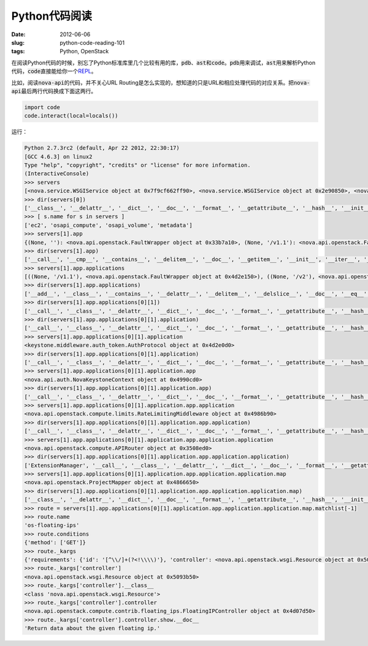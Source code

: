 ==============
Python代码阅读
==============

:date: 2012-06-06
:slug: python-code-reading-101
:tags: Python, OpenStack

在阅读Python代码的时候，别忘了Python标准库里几个比较有用的库，\ :code:`pdb`\ 、\ :code:`ast`\ 和\ :code:`code`\ 。\ :code:`pdb`\ 用来调试，\ :code:`ast`\ 用来解析Python代码，\ :code:`code`\ 直接能给你一个\ `REPL`_\ 。

.. _REPL: http://en.wikipedia.org/wiki/Read%E2%80%93eval%E2%80%93print_loop

.. more

比如，阅读\ :code:`nova-api`\ 的代码，并不关心URL Routing是怎么实现的，想知道的只是URL和相应处理代码的对应关系。把\ :code:`nova-api`\ 最后两行代码换成下面这两行。

.. code:: python

    import code
    code.interact(local=locals())

运行：

.. code:: pycon

    Python 2.7.3rc2 (default, Apr 22 2012, 22:30:17)
    [GCC 4.6.3] on linux2
    Type "help", "copyright", "credits" or "license" for more information.
    (InteractiveConsole)
    >>> servers
    [<nova.service.WSGIService object at 0x7f9cf662ff90>, <nova.service.WSGIService object at 0x2e90850>, <nova.service.WSGIService object at 0x33123d0>, <nova.service.WSGIService object at 0x4d3e390>]
    >>> dir(servers[0])
    ['__class__', '__delattr__', '__dict__', '__doc__', '__format__', '__getattribute__', '__hash__', '__init__', '__module__', '__new__', '__reduce__', '__reduce_ex__', '__repr__', '__setattr__', '__sizeof__', '__str__', '__subclasshook__', '__weakref__', '_get_manager', 'app', 'host', 'loader', 'manager', 'name', 'port', 'server', 'start', 'stop', 'wait']
    >>> [ s.name for s in servers ]
    ['ec2', 'osapi_compute', 'osapi_volume', 'metadata']
    >>> servers[1].app
    {(None, ''): <nova.api.openstack.FaultWrapper object at 0x33b7a10>, (None, '/v1.1'): <nova.api.openstack.FaultWrapper object at 0x4d2e150>, (None, '/v2'): <nova.api.openstack.FaultWrapper object at 0x4866990>}
    >>> dir(servers[1].app)
    ['__call__', '__cmp__', '__contains__', '__delitem__', '__doc__', '__getitem__', '__init__', '__iter__', '__len__', '__module__', '__repr__', '__setitem__', '_accept_strategy', '_content_type_strategy', '_match', '_munge_path', '_path_strategy', '_set_script_name', 'applications', 'clear', 'domain_url_re', 'get', 'has_key', 'items', 'iteritems', 'iterkeys', 'itervalues', 'keys', 'norm_url_re', 'normalize_url', 'not_found_app', 'not_found_application', 'pop', 'popitem', 'setdefault', 'sort_apps', 'update', 'values']
    >>> servers[1].app.applications
    [((None, '/v1.1'), <nova.api.openstack.FaultWrapper object at 0x4d2e150>), ((None, '/v2'), <nova.api.openstack.FaultWrapper object at 0x4866990>), ((None, ''), <nova.api.openstack.FaultWrapper object at 0x33b7a10>)]
    >>> dir(servers[1].app.applications)
    ['__add__', '__class__', '__contains__', '__delattr__', '__delitem__', '__delslice__', '__doc__', '__eq__', '__format__', '__ge__', '__getattribute__', '__getitem__', '__getslice__', '__gt__', '__hash__', '__iadd__', '__imul__', '__init__', '__iter__', '__le__', '__len__', '__lt__', '__mul__', '__ne__', '__new__', '__reduce__', '__reduce_ex__', '__repr__', '__reversed__', '__rmul__', '__setattr__', '__setitem__', '__setslice__', '__sizeof__', '__str__', '__subclasshook__', 'append', 'count', 'extend', 'index', 'insert', 'pop', 'remove', 'reverse', 'sort']
    >>> dir(servers[1].app.applications[0][1])
    ['__call__', '__class__', '__delattr__', '__dict__', '__doc__', '__format__', '__getattribute__', '__hash__', '__init__', '__module__', '__new__', '__reduce__', '__reduce_ex__', '__repr__', '__setattr__', '__sizeof__', '__str__', '__subclasshook__', '__weakref__', 'application', 'factory', 'process_request', 'process_response']
    >>> dir(servers[1].app.applications[0][1].application)
    ['__call__', '__class__', '__delattr__', '__dict__', '__doc__', '__format__', '__getattribute__', '__hash__', '__init__', '__module__', '__new__', '__reduce__', '__reduce_ex__', '__repr__', '__setattr__', '__sizeof__', '__str__', '__subclasshook__', '__weakref__', '_add_headers', '_build_user_headers', '_cache', '_cache_get', '_cache_put', '_cache_store_invalid', '_get_header', '_get_http_connection', '_get_user_token_from_header', '_header_to_env_var', '_iso8601', '_json_request', '_reject_request', '_remove_auth_headers', '_remove_headers', '_request_admin_token', '_validate_user_token', 'admin_password', 'admin_tenant_name', 'admin_token', 'admin_user', 'app', 'auth_host', 'auth_port', 'auth_uri', 'conf', 'delay_auth_decision', 'get_admin_token', 'http_client_class', 'token_cache_time']
    >>> servers[1].app.applications[0][1].application
    <keystone.middleware.auth_token.AuthProtocol object at 0x4d2e0d0>
    >>> dir(servers[1].app.applications[0][1].application)
    ['__call__', '__class__', '__delattr__', '__dict__', '__doc__', '__format__', '__getattribute__', '__hash__', '__init__', '__module__', '__new__', '__reduce__', '__reduce_ex__', '__repr__', '__setattr__', '__sizeof__', '__str__', '__subclasshook__', '__weakref__', '_add_headers', '_build_user_headers', '_cache', '_cache_get', '_cache_put', '_cache_store_invalid', '_get_header', '_get_http_connection', '_get_user_token_from_header', '_header_to_env_var', '_iso8601', '_json_request', '_reject_request', '_remove_auth_headers', '_remove_headers', '_request_admin_token', '_validate_user_token', 'admin_password', 'admin_tenant_name', 'admin_token', 'admin_user', 'app', 'auth_host', 'auth_port', 'auth_uri', 'conf', 'delay_auth_decision', 'get_admin_token', 'http_client_class', 'token_cache_time']
    >>> servers[1].app.applications[0][1].application.app
    <nova.api.auth.NovaKeystoneContext object at 0x4990cd0>
    >>> dir(servers[1].app.applications[0][1].application.app)
    ['__call__', '__class__', '__delattr__', '__dict__', '__doc__', '__format__', '__getattribute__', '__hash__', '__init__', '__module__', '__new__', '__reduce__', '__reduce_ex__', '__repr__', '__setattr__', '__sizeof__', '__str__', '__subclasshook__', '__weakref__', 'application', 'factory', 'process_request', 'process_response']
    >>> servers[1].app.applications[0][1].application.app.application
    <nova.api.openstack.compute.limits.RateLimitingMiddleware object at 0x4986b90>
    >>> dir(servers[1].app.applications[0][1].application.app.application)
    ['__call__', '__class__', '__delattr__', '__dict__', '__doc__', '__format__', '__getattribute__', '__hash__', '__init__', '__module__', '__new__', '__reduce__', '__reduce_ex__', '__repr__', '__setattr__', '__sizeof__', '__str__', '__subclasshook__', '__weakref__', '_limiter', 'application', 'factory', 'process_request', 'process_response']
    >>> servers[1].app.applications[0][1].application.app.application.application
    <nova.api.openstack.compute.APIRouter object at 0x3508ed0>
    >>> dir(servers[1].app.applications[0][1].application.app.application.application)
    ['ExtensionManager', '__call__', '__class__', '__delattr__', '__dict__', '__doc__', '__format__', '__getattribute__', '__hash__', '__init__', '__module__', '__new__', '__reduce__', '__reduce_ex__', '__repr__', '__setattr__', '__sizeof__', '__str__', '__subclasshook__', '__weakref__', '_dispatch', '_router', '_setup_ext_routes', '_setup_extensions', '_setup_routes', 'factory', 'map', 'resources']
    >>> servers[1].app.applications[0][1].application.app.application.application.map
    <nova.api.openstack.ProjectMapper object at 0x4866650>
    >>> dir(servers[1].app.applications[0][1].application.app.application.application.map)
    ['__class__', '__delattr__', '__dict__', '__doc__', '__format__', '__getattribute__', '__hash__', '__init__', '__module__', '__new__', '__reduce__', '__reduce_ex__', '__repr__', '__setattr__', '__sizeof__', '__str__', '__subclasshook__', '__weakref__', '_create_gens', '_create_regs', '_created_gens', '_created_regs', '_envdel', '_envget', '_envset', '_master_regexp', '_match', '_regprefix', '_routenames', 'always_scan', 'append_slash', 'collection', 'connect', 'controller_scan', 'create_regs', 'create_regs_lock', 'debug', 'decode_errors', 'directory', 'domain_match', 'encoding', 'environ', 'explicit', 'extend', 'generate', 'hardcode_names', 'match', 'matchlist', 'maxkeys', 'minimization', 'minkeys', 'prefix', 'redirect', 'req_data', 'resource', 'routematch', 'sub_domains', 'sub_domains_ignore', 'submapper', 'urlcache']
    >>> route = servers[1].app.applications[0][1].application.app.application.application.map.matchlist[-1]
    >>> route.name
    'os-floating-ips'
    >>> route.conditions
    {'method': ['GET']}
    >>> route._kargs
    {'requirements': {'id': '[^\\/]+(?<!\\\\)'}, 'controller': <nova.api.openstack.wsgi.Resource object at 0x5093b50>, 'action': 'show'}
    >>> route._kargs['controller']
    <nova.api.openstack.wsgi.Resource object at 0x5093b50>
    >>> route._kargs['controller'].__class__
    <class 'nova.api.openstack.wsgi.Resource'>
    >>> route._kargs['controller'].controller
    <nova.api.openstack.compute.contrib.floating_ips.FloatingIPController object at 0x4d07d50>
    >>> route._kargs['controller'].controller.show.__doc__
    'Return data about the given floating ip.'
